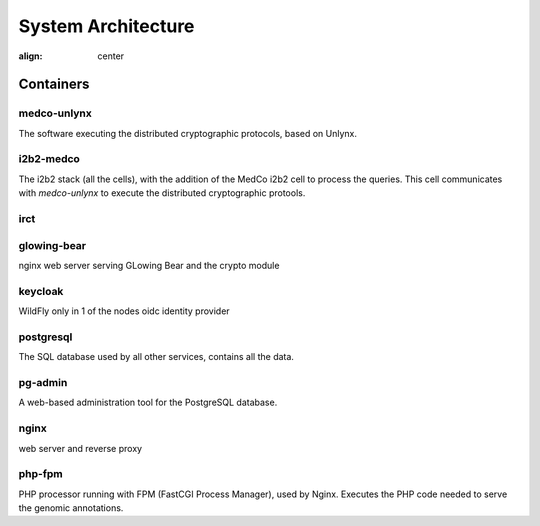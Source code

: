 System Architecture
===================

.. figure:: system_architecture.png
:align: center

Containers
++++++++++

medco-unlynx
------------
The software executing the distributed cryptographic protocols, based on Unlynx.

i2b2-medco
----------
The i2b2 stack (all the cells), with the addition of the MedCo i2b2 cell to process the queries.
This cell communicates with *medco-unlynx* to execute the distributed cryptographic protools.

irct
----


glowing-bear
------------
nginx web server serving GLowing Bear and the crypto module


keycloak
--------
WildFly
only in 1 of the nodes
oidc identity provider

postgresql
----------
The SQL database used by all other services, contains all the data.

pg-admin
--------
A web-based administration tool for the PostgreSQL database.

nginx
-----

web server and reverse proxy

php-fpm
-------
PHP processor running with FPM (FastCGI Process Manager), used by Nginx.
Executes the PHP code needed to serve the genomic annotations.

